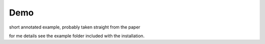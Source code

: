 Demo
====

short annotated example, probably taken straight from the paper


for me details see the example folder included with the installation. 